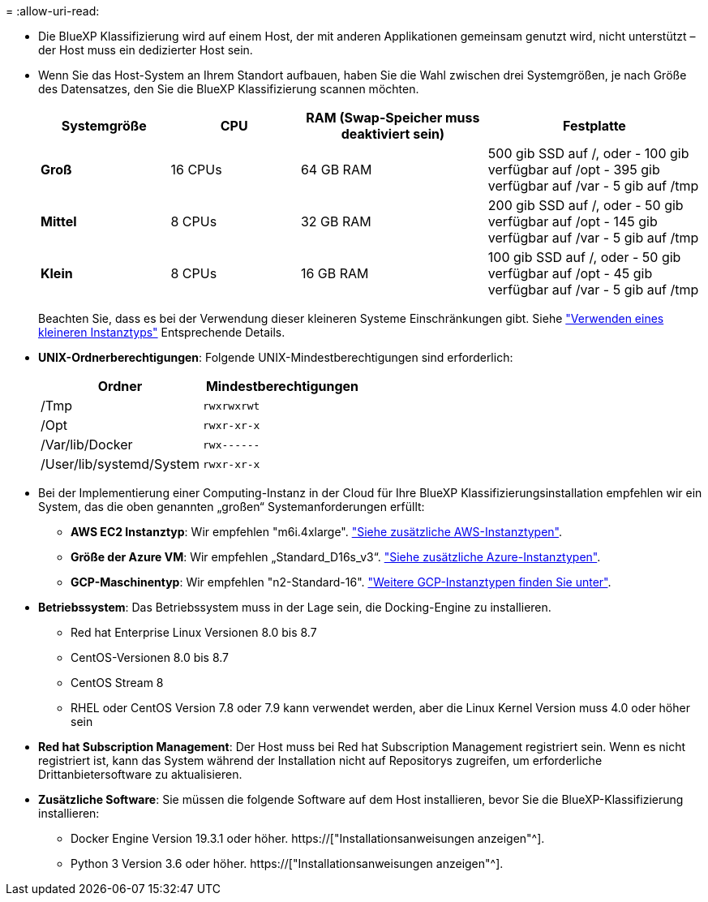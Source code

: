 = 
:allow-uri-read: 


* Die BlueXP Klassifizierung wird auf einem Host, der mit anderen Applikationen gemeinsam genutzt wird, nicht unterstützt – der Host muss ein dedizierter Host sein.


* Wenn Sie das Host-System an Ihrem Standort aufbauen, haben Sie die Wahl zwischen drei Systemgrößen, je nach Größe des Datensatzes, den Sie die BlueXP Klassifizierung scannen möchten.
+
[cols="18,18,26,30"]
|===
| Systemgröße | CPU | RAM (Swap-Speicher muss deaktiviert sein) | Festplatte 


| *Groß* | 16 CPUs | 64 GB RAM | 500 gib SSD auf /, oder - 100 gib verfügbar auf /opt - 395 gib verfügbar auf /var - 5 gib auf /tmp 


| *Mittel* | 8 CPUs | 32 GB RAM | 200 gib SSD auf /, oder - 50 gib verfügbar auf /opt - 145 gib verfügbar auf /var - 5 gib auf /tmp 


| *Klein* | 8 CPUs | 16 GB RAM | 100 gib SSD auf /, oder - 50 gib verfügbar auf /opt - 45 gib verfügbar auf /var - 5 gib auf /tmp 
|===
+
Beachten Sie, dass es bei der Verwendung dieser kleineren Systeme Einschränkungen gibt. Siehe link:concept-cloud-compliance.html#using-a-smaller-instance-type["Verwenden eines kleineren Instanztyps"] Entsprechende Details.

* *UNIX-Ordnerberechtigungen*: Folgende UNIX-Mindestberechtigungen sind erforderlich:
+
[cols="25,25"]
|===
| Ordner | Mindestberechtigungen 


| /Tmp | `rwxrwxrwt` 


| /Opt | `rwxr-xr-x` 


| /Var/lib/Docker | `rwx------` 


| /User/lib/systemd/System | `rwxr-xr-x` 
|===
* Bei der Implementierung einer Computing-Instanz in der Cloud für Ihre BlueXP Klassifizierungsinstallation empfehlen wir ein System, das die oben genannten „großen“ Systemanforderungen erfüllt:
+
** *AWS EC2 Instanztyp*: Wir empfehlen "m6i.4xlarge". link:reference-instance-types.html#aws-instance-types["Siehe zusätzliche AWS-Instanztypen"^].
** *Größe der Azure VM*: Wir empfehlen „Standard_D16s_v3“. link:reference-instance-types.html#azure-instance-types["Siehe zusätzliche Azure-Instanztypen"^].
** *GCP-Maschinentyp*: Wir empfehlen "n2-Standard-16". link:reference-instance-types.html#gcp-instance-types["Weitere GCP-Instanztypen finden Sie unter"^].


* *Betriebssystem*: Das Betriebssystem muss in der Lage sein, die Docking-Engine zu installieren.
+
** Red hat Enterprise Linux Versionen 8.0 bis 8.7
** CentOS-Versionen 8.0 bis 8.7
** CentOS Stream 8
** RHEL oder CentOS Version 7.8 oder 7.9 kann verwendet werden, aber die Linux Kernel Version muss 4.0 oder höher sein


* *Red hat Subscription Management*: Der Host muss bei Red hat Subscription Management registriert sein. Wenn es nicht registriert ist, kann das System während der Installation nicht auf Repositorys zugreifen, um erforderliche Drittanbietersoftware zu aktualisieren.
* *Zusätzliche Software*: Sie müssen die folgende Software auf dem Host installieren, bevor Sie die BlueXP-Klassifizierung installieren:
+
** Docker Engine Version 19.3.1 oder höher. https://["Installationsanweisungen anzeigen"^].
** Python 3 Version 3.6 oder höher. https://["Installationsanweisungen anzeigen"^].



